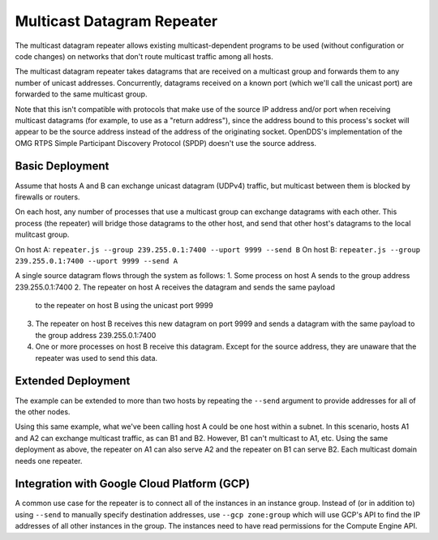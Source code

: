 ===========================
Multicast Datagram Repeater
===========================

The multicast datagram repeater allows existing multicast-dependent programs
to be used (without configuration or code changes) on networks that don't route
multicast traffic among all hosts.

The multicast datagram repeater takes datagrams that are received on a
multicast group and forwards them to any number of unicast addresses.
Concurrently, datagrams received on a known port (which we'll call the
unicast port) are forwarded to the same multicast group.

Note that this isn't compatible with protocols that make use of the source IP
address and/or port when receiving multicast datagrams (for example, to use as a
"return address"), since the address bound to this process's socket will appear
to be the source address instead of the address of the originating socket.
OpenDDS's implementation of the OMG RTPS Simple Participant Discovery Protocol
(SPDP) doesn't use the source address.

Basic Deployment
----------------

Assume that hosts A and B can exchange unicast datagram (UDPv4)
traffic, but multicast between them is blocked by firewalls or
routers.

On each host, any number of processes that use a multicast group can exchange
datagrams with each other.  This process (the repeater) will bridge those
datagrams to the other host, and send that other host's datagrams to the local
mulitcast group.

On host A: ``repeater.js --group 239.255.0.1:7400 --uport 9999 --send B``
On host B: ``repeater.js --group 239.255.0.1:7400 --uport 9999 --send A``

A single source datagram flows through the system as follows:
1. Some process on host A sends to the group address 239.255.0.1:7400
2. The repeater on host A receives the datagram and sends the same payload
   to the repeater on host B using the unicast port 9999
3. The repeater on host B receives this new datagram on port 9999 and sends a
   datagram with the same payload to the group address 239.255.0.1:7400
4. One or more processes on host B receive this datagram.  Except for the source
   address, they are unaware that the repeater was used to send this data.

Extended Deployment
-------------------

The example can be extended to more than two hosts by repeating the ``--send``
argument to provide addresses for all of the other nodes.

Using this same example, what we've been calling host A could be one host
within a subnet.  In this scenario, hosts A1 and A2 can exchange multicast
traffic, as can B1 and B2.  However, B1 can't multicast to A1, etc.  Using the
same deployment as above, the repeater on A1 can also serve A2 and the repeater
on B1 can serve B2.  Each multicast domain needs one repeater.

Integration with Google Cloud Platform (GCP)
--------------------------------------------

A common use case for the repeater is to connect all of the instances
in an instance group.  Instead of (or in addition to) using ``--send``
to manually specify destination addresses, use ``--gcp zone:group``
which will use GCP's API to find the IP addresses of all other
instances in the group.  The instances need to have read permissions
for the Compute Engine API.
